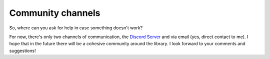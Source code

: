 .. _community_channels:

Community channels
==================

So, where can you ask for help in case something doesn't work?

For now, there's only two channels of communication, the `Discord Server
<https://discord.gg/Zb7fEvT>`_ and via email (yes, direct contact to me). I
hope that in the future there will be a cohesive community around the library.
I look forward to your comments and suggestions!
